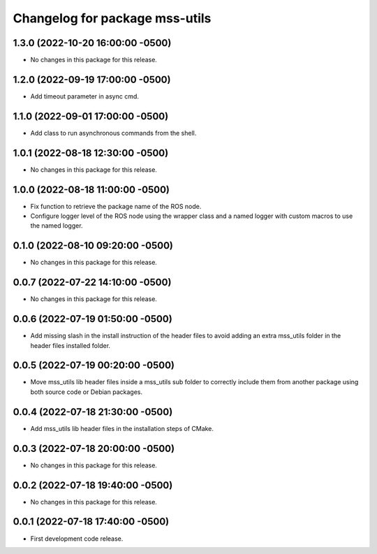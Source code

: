 ^^^^^^^^^^^^^^^^^^^^^^^^^^^^^^^
Changelog for package mss-utils
^^^^^^^^^^^^^^^^^^^^^^^^^^^^^^^

1.3.0 (2022-10-20 16:00:00 -0500)
---------------------------------
* No changes in this package for this release.

1.2.0 (2022-09-19 17:00:00 -0500)
---------------------------------
* Add timeout parameter in async cmd.

1.1.0 (2022-09-01 17:00:00 -0500)
---------------------------------
* Add class to run asynchronous commands from the shell.

1.0.1 (2022-08-18 12:30:00 -0500)
---------------------------------
* No changes in this package for this release.

1.0.0 (2022-08-18 11:00:00 -0500)
---------------------------------
* Fix function to retrieve the package name of the ROS node.
* Configure logger level of the ROS node using the wrapper class and a named
  logger with custom macros to use the named logger.

0.1.0 (2022-08-10 09:20:00 -0500)
---------------------------------
* No changes in this package for this release.

0.0.7 (2022-07-22 14:10:00 -0500)
---------------------------------
* No changes in this package for this release.

0.0.6 (2022-07-19 01:50:00 -0500)
---------------------------------
* Add missing slash in the install instruction of the header files to avoid
  adding an extra mss_utils folder in the header files installed folder.

0.0.5 (2022-07-19 00:20:00 -0500)
---------------------------------
* Move mss_utils lib header files inside a mss_utils sub folder to correctly
  include them from another package using both source code or Debian packages.

0.0.4 (2022-07-18 21:30:00 -0500)
---------------------------------
* Add mss_utils lib header files in the installation steps of CMake.

0.0.3 (2022-07-18 20:00:00 -0500)
---------------------------------
* No changes in this package for this release.

0.0.2 (2022-07-18 19:40:00 -0500)
---------------------------------
* No changes in this package for this release.

0.0.1 (2022-07-18 17:40:00 -0500)
---------------------------------
* First development code release.
